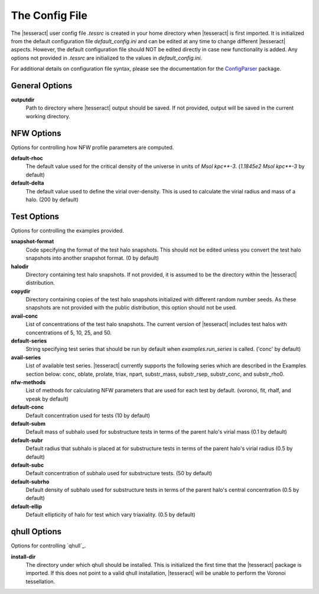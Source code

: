 ###############
The Config File
###############

The |tesseract| user config file `.tessrc` is created in your home directory when |tesseract| is first imported. It is initialized from the default configuration file `default_config.ini` and can be edited at any time to change different |tesseract| aspects. However, the default configuration file should NOT be edited directly in case new functionality is added. Any options not provided in `.tessrc` are initialized to the values in `default_config.ini`. 

For additional details on configuration file syntax, please see the documentation for the `ConfigParser <https://docs.python.org/2/library/configparser.html>`_ package.

General Options
===============

**outputdir**
   Path to directory where |tesseract| output should be saved. If not provided, output will be saved in the current working directory.


NFW Options
===========

Options for controlling how NFW profile parameters are computed.

**default-rhoc**
   The default value used for the critical density of the universe in units of `Msol kpc**-3`. (`1.1845e2 Msol kpc**-3` by default)

**default-delta**
   The default value used to define the virial over-density. This is used to calculate the virial radius and mass of a halo. (200 by default)

Test Options
============

Options for controlling the examples provided.

**snapshot-format**
   Code specifying the format of the test halo snapshots. This should not be edited unless you convert the test halo snapshots into another snapshot format. (0 by default)
**halodir**
   Directory containing test halo snapshots. If not provided, it is assumed to be the directory within the |tesseract| distribution.
**copydir** 
   Directory containing copies of the test halo snapshots initialized with different random number seeds. As these snapshots are not provided with the public distribution, this option should not be used.
**avail-conc**
   List of concentrations of the test halo snapshots. The current version of |tesseract| includes test halos with concentrations of 5, 10, 25, and 50.
**default-series** 
   String specifying test series that should be run by default when `examples.run_series` is called. ('conc' by default)
**avail-series** 
   List of available test series. |tesseract| currently supports the following series which are described in the Examples section below: conc, oblate, prolate, triax, npart, substr_mass, substr_rsep, substr_conc, and substr_rho0.
**nfw-methods** 
   List of methods for calculating NFW parameters that are used for each test by default. (voronoi, fit, rhalf, and vpeak by default)
**default-conc** 
   Default concentration used for tests (10 by default)
**default-subm** 
   Default mass of subhalo used for substructure tests in terms of the parent halo's virial mass (0.1 by default)
**default-subr**
   Default radius that subhalo is placed at for substructure tests in terms of the parent halo's virial radius (0.5 by default)
**default-subc**
   Default concentration of subhalo used for substructure tests. (50 by default)
**default-subrho**
   Default density of subhalo used for substructure tests in terms of the parent halo's central concentration (0.5 by default)
**default-ellip**
   Default ellipticity of halo for test which vary triaxiality. (0.5 by default)

qhull Options
=============

Options for controlling `qhull`_.

**install-dir** 
   The directory under which qhull should be installed. This is initialized the first time that the |tesseract| package is imported. If this does not point to a valid qhull installation, |tesseract| will be unable to perform the Voronoi tessellation.




